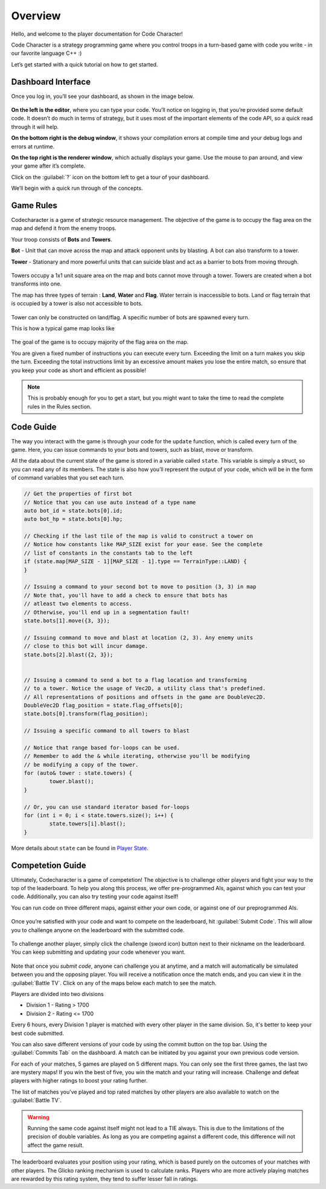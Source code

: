 Overview
========

Hello, and welcome to the player documentation for Code Character!

Code Character is a strategy programming game where you control troops in a turn-based game with code you write -
in our favorite language C++ :)

Let’s get started with a quick tutorial on how to get started.


Dashboard Interface
-------------------

Once you log in, you’ll see your dashboard, as shown in the image below.

.. figure:: _static/dashboard_idle.png
   :width: 800px
   :height: 400px
   :alt: Code Character Interface

**On the left is the editor**, where you can type your code. You’ll notice on logging in, that you’re provided some default code. It doesn’t do much in terms of strategy, but it uses most of the important elements of the code API, so a quick read through it will help.

**On the bottom right is the debug window**, it shows your compilation errors at compile time and your debug logs and errors at runtime.

**On the top right is the renderer window**, which actually displays your game. Use the mouse to pan around, and view your game after it’s complete.

Click on the :guilabel:`?` icon on the bottom left to get a tour of your dashboard.

We’ll begin with a quick run through of the concepts.


Game Rules
----------

Codecharacter is a game of strategic resource management. The objective of the game is to occupy the flag area on the
map and defend it from the enemy troops.

Your troop consists of **Bots** and **Towers**.

**Bot** - Unit that can move across the map and attack opponent units by blasting. A bot can also transform to a tower.

**Tower** - Stationary and more powerful units that can suicide blast and act as a barrier to bots from moving through.

.. figure:: _static/actors.png
   :width: 800px
   :alt: Player Actors

Towers occupy a 1x1 unit square area on the map and bots cannot move through a tower. Towers are created when a bot transforms 
into one.

The map has three types of terrain : **Land**, **Water** and **Flag**. Water terrain is inaccessible to bots.
Land or flag terrain that is occupied by a tower is also not accessible to bots.

.. figure:: _static/tiles.png
   :width: 800px
   :alt: Tiles

Tower can only be constructed on land/flag. A specific number of bots are spawned every turn.

This is how a typical game map looks like

.. figure:: _static/map.png
   :width: 800px
   :alt: Typical map

The goal of the game is to occupy majority of the flag area on the map.

You are given a fixed number of instructions you can execute every turn. Exceeding the limit on a turn makes you skip the turn. 
Exceeding the total instructions limit by an excessive amount makes you lose the entire match, so ensure that you keep your code
as short and efficient as possible!

.. note:: This is probably enough for you to get a start, but you might want to take the time to read the complete rules in the Rules section.

Code Guide
----------

The way you interact with the game is through your code for the ``update`` function, which is called every turn of the game. 
Here, you can issue commands to your bots and towers, such as blast, move or transform.

All the data about the current state of the game is stored in a variable called ``state``. This variable is simply a struct, 
so you can read any of its members. The state is also how you’ll represent the output of your code, which will be in the
form of command variables that you set each turn.

.. code-block:: cpp

	// Get the properties of first bot
	// Notice that you can use auto instead of a type name
	auto bot_id = state.bots[0].id;
	auto bot_hp = state.bots[0].hp;
	
	// Checking if the last tile of the map is valid to construct a tower on
	// Notice how constants like MAP_SIZE exist for your ease. See the complete
	// list of constants in the constants tab to the left
	if (state.map[MAP_SIZE - 1][MAP_SIZE - 1].type == TerrainType::LAND) {
	}

	// Issuing a command to your second bot to move to position (3, 3) in map
	// Note that, you'll have to add a check to ensure that bots has 
	// atleast two elements to access.
	// Otherwise, you'll end up in a segmentation fault!
	state.bots[1].move({3, 3});

	// Issuing command to move and blast at location (2, 3). Any enemy units 
	// close to this bot will incur damage.
	state.bots[2].blast({2, 3});


	// Issuing a command to send a bot to a flag location and transforming
	// to a tower. Notice the usage of Vec2D, a utility class that's predefined.
	// All representations of positions and offsets in the game are DoubleVec2D.
	DoubleVec2D flag_position = state.flag_offsets[0];
	state.bots[0].transform(flag_position);

	// Issuing a specific command to all towers to blast

	// Notice that range based for-loops can be used.
	// Remember to add the & while iterating, otherwise you'll be modifying
	// be modifying a copy of the tower.
	for (auto& tower : state.towers) {
		tower.blast();
	}

	// Or, you can use standard iterator based for-loops
	for (int i = 0; i < state.towers.size(); i++) {
		state.towers[i].blast();
	}

More details about ``state`` can be found in `Player State <player_state.html>`_.

Competetion Guide
-----------------

Ultimately, Codecharacter is a game of competetion! The objective is to challenge other players and fight
your way to the top of the leaderboard. To help you along this process, we offer pre-programmed AIs, against
which you can test your code. Additionally, you can also try testing your code against itself!

You can run code on three different maps, against either `your` own code, or against one of our preprogrammed AIs.

.. figure:: _static/self_match.png
   :width: 400px
   :alt: Self/AI Match

Once you’re satisfied with your code and want to compete on the leaderboard, hit :guilabel:`Submit Code`. This will allow you to 
challenge anyone on the leaderboard with the submitted code.

.. figure:: _static/submit.png
   :width: 350px
   :alt: Submit button

To challenge another player, simply click the challenge (sword icon) 
button next to their nickname on the leaderboard. You can keep submitting and updating your code whenever you want.

.. figure:: _static/challenge.png
   :width: 800px
   :alt: Challenge button

Note that once you `submit code`, anyone can challenge you at anytime, and a match will automatically be simulated between you
and the opposing player. You will receive a notification once the match ends, and you can view it in the :guilabel:`Battle TV`.
Click on any of the maps below each match to see the match.

Players are divided into two divisions

* Division 1 - Rating > 1700
* Division 2 - Rating <= 1700

Every 6 hours, every Division 1 player is matched with every other player in the same division. So, it's better to keep your 
best code submitted.

You can also save different versions of your code by using the commit button on the top bar. Using the :guilabel:`Commits Tab` on the 
dashboard. A match can be initiated by you against your own previous code version.

For each of your matches, 5 games are played on 5 different maps. You can only see the first three games, the last two are mystery 
maps! If you win the best of five, you win the match and your rating will increase. Challenge and defeat players with higher ratings
to boost your rating further.

The list of matches you've played and top rated matches by other players are also available to watch on the :guilabel:`Battle TV`.

.. warning:: Running the same code against itself might not lead to a TIE always. This is due to the limitations of
	the precision of double variables. As long as you are competing against a different code, this difference
	will not affect the game result.

The leaderboard evaluates your position using your rating, which is based purely on the outcomes of your matches with other players.
The Glicko ranking mechanism is used to calculate ranks. Players who are more actively playing matches are rewarded by this rating 
system, they tend to suffer lesser fall in ratings.
